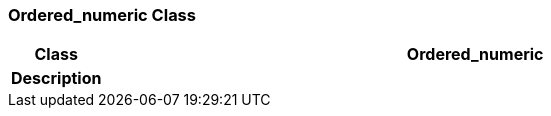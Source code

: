 === Ordered_numeric Class

[cols="^1,3,5"]
|===
h|*Class*
2+^h|*Ordered_numeric*

h|*Description*
2+a|

|===
